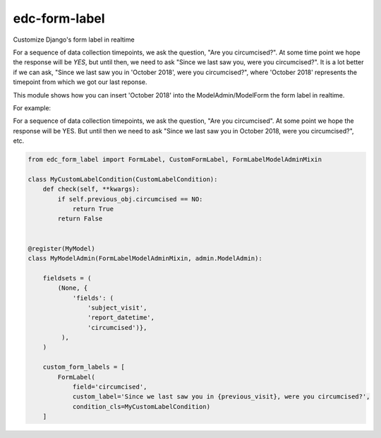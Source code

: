 edc-form-label
==============
Customize Django's form label in realtime

For a sequence of data collection timepoints, we ask the question, "Are you circumcised?". At some time point we hope the response will be `YES`, but until then, we need to ask "Since we last saw you, were you circumcised?". It is a lot better if we can ask, "Since we last saw you in 'October 2018', were you circumcised?", where 'October 2018' represents the timepoint from which we got our last reponse.

This module shows how you can insert 'October 2018' into the ModelAdmin/ModelForm the form label in realtime.


For example:

For a sequence of data collection timepoints, we ask the question, "Are you circumcised". At some point we hope the  response will be YES. But until then we need to ask "Since we last saw you in October 2018, were you circumcised?", etc.

.. code-block:: python

    from edc_form_label import FormLabel, CustomFormLabel, FormLabelModelAdminMixin

    class MyCustomLabelCondition(CustomLabelCondition):
        def check(self, **kwargs):
            if self.previous_obj.circumcised == NO:
                return True
            return False


    @register(MyModel)
    class MyModelAdmin(FormLabelModelAdminMixin, admin.ModelAdmin):

        fieldsets = (
            (None, {
                'fields': (
                    'subject_visit',
                    'report_datetime',
                    'circumcised')},
             ),
        )

        custom_form_labels = [
            FormLabel(
                field='circumcised',
                custom_label='Since we last saw you in {previous_visit}, were you circumcised?',
                condition_cls=MyCustomLabelCondition)
        ]

